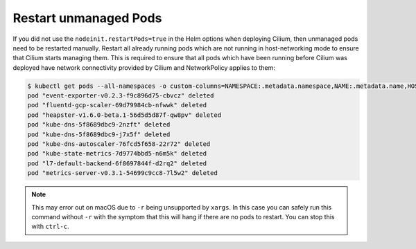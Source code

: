 Restart unmanaged Pods
======================

If you did not use the ``nodeinit.restartPods=true`` in the Helm options when
deploying Cilium, then unmanaged pods need to be restarted manually.  Restart
all already running pods which are not running in host-networking mode to
ensure that Cilium starts managing them. This is required to ensure that all
pods which have been running before Cilium was deployed have network
connectivity provided by Cilium and NetworkPolicy applies to them:

.. code-block:: shell-session

    $ kubectl get pods --all-namespaces -o custom-columns=NAMESPACE:.metadata.namespace,NAME:.metadata.name,HOSTNETWORK:.spec.hostNetwork --no-headers=true | grep '<none>' | awk '{print "-n "$1" "$2}' | xargs -L 1 -r kubectl delete pod
    pod "event-exporter-v0.2.3-f9c896d75-cbvcz" deleted
    pod "fluentd-gcp-scaler-69d79984cb-nfwwk" deleted
    pod "heapster-v1.6.0-beta.1-56d5d5d87f-qw8pv" deleted
    pod "kube-dns-5f8689dbc9-2nzft" deleted
    pod "kube-dns-5f8689dbc9-j7x5f" deleted
    pod "kube-dns-autoscaler-76fcd5f658-22r72" deleted
    pod "kube-state-metrics-7d9774bbd5-n6m5k" deleted
    pod "l7-default-backend-6f8697844f-d2rq2" deleted
    pod "metrics-server-v0.3.1-54699c9cc8-7l5w2" deleted

.. note::

    This may error out on macOS due to ``-r`` being unsupported by
    ``xargs``. In this case you can safely run this command without ``-r``
    with the symptom that this will hang if there are no pods to
    restart. You can stop this with ``ctrl-c``.
